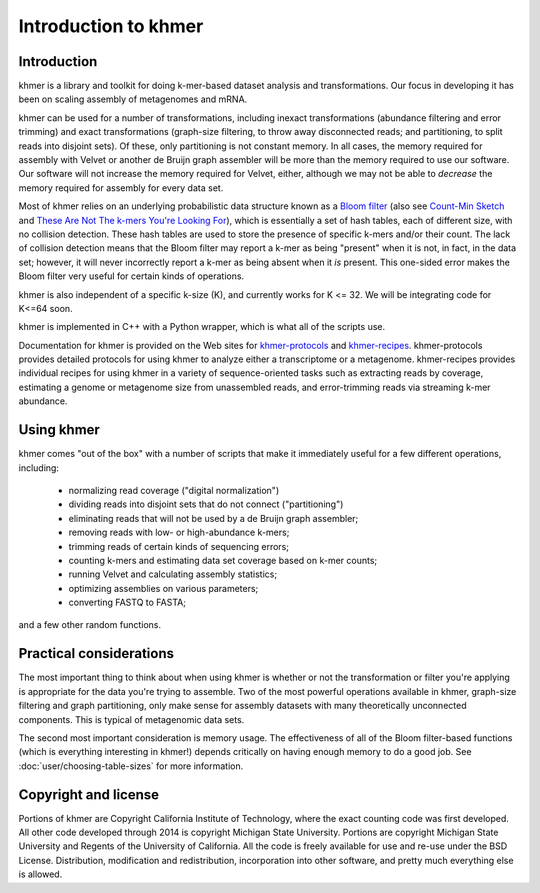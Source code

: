 ..
   This file is part of khmer, https://github.com/dib-lab/khmer/, and is
   Copyright (C) 2011-2015 Michigan State University
   Copyright (C) 2015-2016 The Regents of the University of California.
   It is licensed under the three-clause BSD license; see LICENSE.
   Contact: khmer-project@idyll.org

   Redistribution and use in source and binary forms, with or without
   modification, are permitted provided that the following conditions are
   met:

    * Redistributions of source code must retain the above copyright
      notice, this list of conditions and the following disclaimer.

    * Redistributions in binary form must reproduce the above
      copyright notice, this list of conditions and the following
      disclaimer in the documentation and/or other materials provided
      with the distribution.

    * Neither the name of the Michigan State University nor the names
      of its contributors may be used to endorse or promote products
      derived from this software without specific prior written
      permission.

   THIS SOFTWARE IS PROVIDED BY THE COPYRIGHT HOLDERS AND CONTRIBUTORS
   "AS IS" AND ANY EXPRESS OR IMPLIED WARRANTIES, INCLUDING, BUT NOT
   LIMITED TO, THE IMPLIED WARRANTIES OF MERCHANTABILITY AND FITNESS FOR
   A PARTICULAR PURPOSE ARE DISCLAIMED. IN NO EVENT SHALL THE COPYRIGHT
   HOLDER OR CONTRIBUTORS BE LIABLE FOR ANY DIRECT, INDIRECT, INCIDENTAL,
   SPECIAL, EXEMPLARY, OR CONSEQUENTIAL DAMAGES (INCLUDING, BUT NOT
   LIMITED TO, PROCUREMENT OF SUBSTITUTE GOODS OR SERVICES; LOSS OF USE,
   DATA, OR PROFITS; OR BUSINESS INTERRUPTION) HOWEVER CAUSED AND ON ANY
   THEORY OF LIABILITY, WHETHER IN CONTRACT, STRICT LIABILITY, OR TORT
   (INCLUDING NEGLIGENCE OR OTHERWISE) ARISING IN ANY WAY OUT OF THE USE
   OF THIS SOFTWARE, EVEN IF ADVISED OF THE POSSIBILITY OF SUCH DAMAGE.

   Contact: khmer-project@idyll.org

*********************
Introduction to khmer
*********************

Introduction
============

khmer is a library and toolkit for doing k-mer-based dataset analysis and
transformations.  Our focus in developing it has been on scaling assembly of
metagenomes and mRNA.

khmer can be used for a number of transformations, including inexact
transformations (abundance filtering and error trimming) and exact
transformations (graph-size filtering, to throw away disconnected reads; and
partitioning, to split reads into disjoint sets).  Of these, only partitioning
is not constant memory.  In all cases, the memory required for assembly with
Velvet or another de Bruijn graph assembler will be more than the memory
required to use our software. Our software will not increase the memory required
for Velvet, either, although we may not be able to *decrease* the memory
required for assembly for every data set.

Most of khmer relies on an underlying probabilistic data structure known as a
`Bloom filter <http://en.wikipedia.org/wiki/Bloom_filter>`__ (also see
`Count-Min Sketch <http://dimacs.rutgers.edu/~graham/pubs/papers/cm-full.pdf>`__
and `These Are Not The k-mers You're Looking For
<http://www.ncbi.nlm.nih.gov/pmc/articles/PMC4111482/>`__), which is essentially
a set of hash tables, each of different size, with no collision detection. These
hash tables are used to store the presence of specific k-mers and/or their
count.  The lack of collision detection means that the Bloom filter may report a
k-mer as being "present" when it is not, in fact, in the data set; however, it
will never incorrectly report a k-mer as being absent when it *is* present.
This one-sided error makes the Bloom filter very useful for certain kinds of
operations.

khmer is also independent of a specific k-size (K), and currently works for
K <= 32.  We will be integrating code for K<=64 soon.

khmer is implemented in C++ with a Python wrapper, which is what all of the
scripts use.

Documentation for khmer is provided on the Web sites for
`khmer-protocols <http://khmer-protocols.readthedocs.io>`__ and `khmer-recipes
<http://khmer-recipes.readthedocs.io>`__. khmer-protocols provides detailed
protocols for using khmer to analyze either a transcriptome or a metagenome.
khmer-recipes provides individual recipes for using khmer in a variety of
sequence-oriented tasks such as extracting reads by coverage, estimating a
genome or metagenome size from unassembled reads, and error-trimming reads via
streaming k-mer abundance.

Using khmer
===========

khmer comes "out of the box" with a number of scripts that make it
immediately useful for a few different operations, including:

 - normalizing read coverage ("digital normalization")

 - dividing reads into disjoint sets that do not connect ("partitioning")

 - eliminating reads that will not be used by a de Bruijn graph assembler;

 - removing reads with low- or high-abundance k-mers;

 - trimming reads of certain kinds of sequencing errors;

 - counting k-mers and estimating data set coverage based on k-mer counts;

 - running Velvet and calculating assembly statistics;

 - optimizing assemblies on various parameters;

 - converting FASTQ to FASTA;

and a few other random functions.

Practical considerations
========================

The most important thing to think about when using khmer is whether or not the
transformation or filter you're applying is appropriate for the data you're
trying to assemble.  Two of the most powerful operations available in khmer,
graph-size filtering and graph partitioning, only make sense for assembly
datasets with many theoretically unconnected components.  This is typical of
metagenomic data sets.

The second most important consideration is memory usage.  The effectiveness of
all of the Bloom filter-based functions (which is everything interesting in
khmer!) depends critically on having enough memory to do a good job.  See
:doc:`user/choosing-table-sizes` for more information.

Copyright and license
=====================

Portions of khmer are Copyright California Institute of Technology,
where the exact counting code was first developed. All other code developed
through 2014 is copyright Michigan State University. Portions are copyright
Michigan State University and Regents of the University of California.
All the code is freely available for use and re-use under the BSD License.
Distribution, modification and redistribution, incorporation into other
software, and pretty much everything else is allowed.
